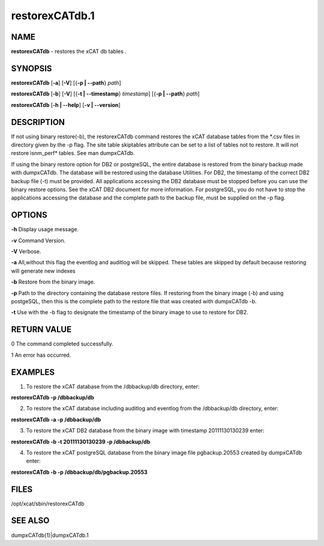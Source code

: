 
###############
restorexCATdb.1
###############

.. highlight:: perl


****
NAME
****


\ **restorexCATdb**\  - restores the xCAT db tables .


********
SYNOPSIS
********


\ **restorexCATdb**\  [\ **-a**\ ] [\ **-V**\ ] [{\ **-p | -**\ **-path**\ } \ *path*\ ]

\ **restorexCATdb**\  [\ **-b**\ ] [\ **-V**\ ] [{\ **-t | -**\ **-timestamp**\ } \ *timestamp*\ ] [{\ **-p | -**\ **-path**\ } \ *path*\ ]

\ **restorexCATdb**\  [\ **-h | -**\ **-help**\ ] [\ **-v | -**\ **-version**\ ]


***********
DESCRIPTION
***********


If not using binary restore(-b), the restorexCATdb command restores the xCAT database tables from the \*.csv files in directory given by the -p flag. The site table skiptables attribute can be set to a list of tables not to restore.  It will not restore isnm_perf\* tables. See man dumpxCATdb.

If using the binary restore option for DB2 or postgreSQL,  the entire database is restored from the binary backup made with dumpxCATdb.  The database will be restored using the database Utilities.  For DB2, the timestamp of the correct DB2 backup file (-t)  must be provided.
All applications accessing the DB2 database must be stopped before you can use the binary restore options.  See the xCAT DB2 document for more information.
For postgreSQL, you do not have to stop the applications accessing the database and the complete path to the backup file, must be supplied on the -p flag.


*******
OPTIONS
*******


\ **-h**\           Display usage message.

\ **-v**\           Command Version.

\ **-V**\           Verbose.

\ **-a**\           All,without this flag the eventlog and auditlog will be skipped. 
These tables are skipped by default because restoring will generate new indexes

\ **-b**\           Restore from the binary image.

\ **-p**\           Path to the directory containing the database restore files. If restoring from the binary image (-b) and using postgeSQL, then this is the complete path to the restore file that was created with dumpxCATdb -b.

\ **-t**\           Use with the -b flag to designate the timestamp of the binary image to use to restore for DB2.


************
RETURN VALUE
************


0 The command completed successfully.

1 An error has occurred.


********
EXAMPLES
********


1. To restore the xCAT database from the /dbbackup/db directory, enter:

\ **restorexCATdb -p /dbbackup/db**\ 

2. To restore the xCAT database including auditlog and eventlog from the /dbbackup/db directory, enter:

\ **restorexCATdb -a -p /dbbackup/db**\ 

3. To restore the xCAT DB2 database from the binary image with timestamp 20111130130239 enter:

\ **restorexCATdb -b -t 20111130130239 -p /dbbackup/db**\ 

4. To restore the xCAT postgreSQL database from the binary image file pgbackup.20553 created by dumpxCATdb enter:

\ **restorexCATdb -b  -p /dbbackup/db/pgbackup.20553**\ 


*****
FILES
*****


/opt/xcat/sbin/restorexCATdb


********
SEE ALSO
********


dumpxCATdb(1)|dumpxCATdb.1

